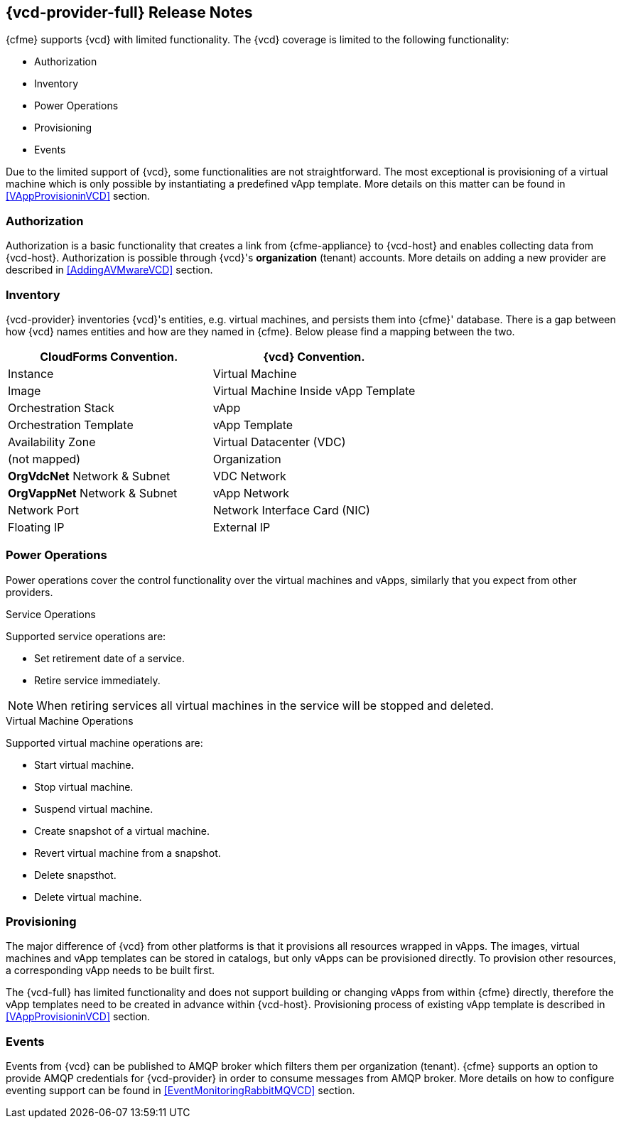 == {vcd-provider-full} Release Notes

{cfme} supports {vcd} with limited functionality. The {vcd} coverage
is limited to the following functionality:

*  Authorization
*  Inventory
*  Power Operations
*  Provisioning
*  Events

Due to the limited support of {vcd}, some functionalities are not straightforward. The most
exceptional is provisioning of a virtual machine which is only possible by instantiating a predefined vApp
template. More details on this matter can be found in <<VAppProvisioninVCD>> section.

=== Authorization
Authorization is a basic functionality that creates a link from {cfme-appliance} to {vcd-host} and enables collecting
data from {vcd-host}. Authorization is possible through {vcd}'s *organization* (tenant) accounts. More
details on adding a new provider are described in <<AddingAVMwareVCD>> section.

=== Inventory
{vcd-provider} inventories {vcd}'s entities, e.g. virtual machines, and persists them
into {cfme}' database. There is a gap between how {vcd} names entities and how are they named in
{cfme}. Below please find a mapping between the two.

[options="header",alt="Cloud provider entity mapping"]
|=====================================================================================
| CloudForms Convention.                   | {vcd} Convention.
| Instance                                 | Virtual Machine
| Image                                    | Virtual Machine Inside vApp Template
| Orchestration Stack                      | vApp
| Orchestration Template                   | vApp Template
| Availability Zone                        | Virtual Datacenter (VDC)
| (not mapped)                             | Organization
| *OrgVdcNet* Network & Subnet             | VDC Network
| *OrgVappNet* Network & Subnet            | vApp Network
| Network Port                             | Network Interface Card (NIC)
| Floating IP                              | External IP
|=====================================================================================

=== Power Operations
Power operations cover the control functionality over the virtual machines and vApps, similarly that you
expect from other providers.

.Service Operations
Supported service operations are:

 * Set retirement date of a service.
 * Retire service immediately.

NOTE: When retiring services all virtual machines in the service will be stopped and deleted.

.Virtual Machine Operations
Supported virtual machine operations are:

* Start virtual machine.
* Stop virtual machine.
* Suspend virtual machine.
* Create snapshot of a virtual machine.
* Revert virtual machine from a snapshot.
* Delete snapsthot.
* Delete virtual machine.

=== Provisioning
The major difference of {vcd} from other platforms is that it provisions all resources wrapped in
vApps. The images, virtual machines and vApp templates can be stored in catalogs, but only vApps can be provisioned directly.
To provision other resources, a corresponding vApp needs to be built first.

The {vcd-full} has limited functionality and does not support building or
changing vApps from within {cfme} directly, therefore the vApp templates need to be created in advance within
{vcd-host}. Provisioning process of existing vApp template is described in <<VAppProvisioninVCD>> section.


=== Events
Events from {vcd} can be published to AMQP broker which filters them per organization (tenant).
{cfme} supports an option to provide AMQP credentials for {vcd-provider} in order to consume messages from
AMQP broker. More details on how to configure eventing support can be found in <<EventMonitoringRabbitMQVCD>>
section.

